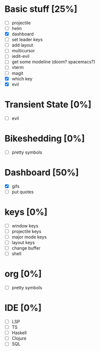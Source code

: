* Basic stuff [25%]
  - [ ] projectile
  - [ ] helm
  - [X] dashboard
  - [ ] set leader keys
  - [ ] add layout
  - [ ] multicursor
  - [ ] iedit-evil
  - [ ] get some modeline (doom? spacemacs?)
  - [ ] vterm
  - [ ] magit
  - [X] which key
  - [X] evil
    
* Transient State [0%]
  - [ ] evil 
  
* Bikeshedding [0%]
  - [ ] pretty symbols
    
* Dashboard [50%]
  - [X] gifs
  - [ ] put quotes

* keys [0%]
  - [ ] window keys
  - [ ] projectile keys
  - [ ] major mode keys
  - [ ] layout keys
  - [ ] change buffer
  - [ ] shell

* org [0%]
  - [ ] pretty symbols

* IDE [0%]
  - [ ] LSP
  - [ ] TS
  - [ ] Haskell
  - [ ] Clojure
  - [ ] SQL

